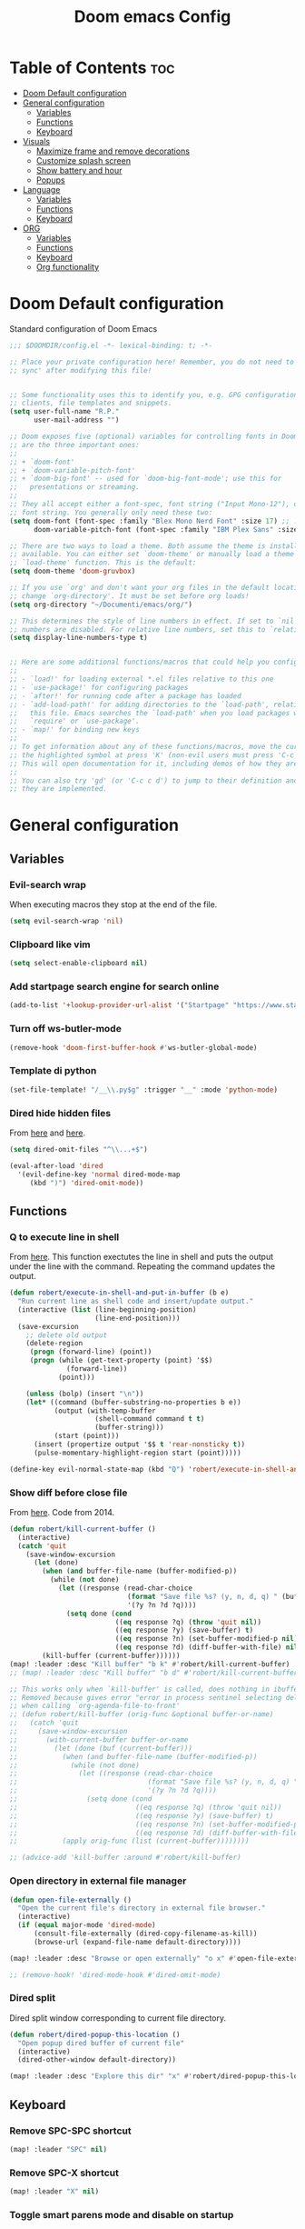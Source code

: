 #+title: Doom emacs Config
#+PROPERTY: header-args :tangle config.el :results none
#+options: toc:2

* Table of Contents :toc:
- [[#doom-default-configuration][Doom Default configuration]]
- [[#general-configuration][General configuration]]
  - [[#variables][Variables]]
  - [[#functions][Functions]]
  - [[#keyboard][Keyboard]]
- [[#visuals][Visuals]]
  - [[#maximize-frame-and-remove-decorations][Maximize frame and remove decorations]]
  - [[#customize-splash-screen][Customize splash screen]]
  - [[#show-battery-and-hour][Show battery and hour]]
  - [[#popups][Popups]]
- [[#language][Language]]
  - [[#variables-1][Variables]]
  - [[#functions-1][Functions]]
  - [[#keyboard-1][Keyboard]]
- [[#org][ORG]]
  - [[#variables-2][Variables]]
  - [[#functions-2][Functions]]
  - [[#keyboard-2][Keyboard]]
  - [[#org-functionality][Org functionality]]

* Doom Default configuration
Standard configuration of Doom Emacs

#+begin_src emacs-lisp
;;; $DOOMDIR/config.el -*- lexical-binding: t; -*-

;; Place your private configuration here! Remember, you do not need to run 'doom
;; sync' after modifying this file!


;; Some functionality uses this to identify you, e.g. GPG configuration, email
;; clients, file templates and snippets.
(setq user-full-name "R.P."
      user-mail-address "")

;; Doom exposes five (optional) variables for controlling fonts in Doom. Here
;; are the three important ones:
;;
;; + `doom-font'
;; + `doom-variable-pitch-font'
;; + `doom-big-font' -- used for `doom-big-font-mode'; use this for
;;   presentations or streaming.
;;
;; They all accept either a font-spec, font string ("Input Mono-12"), or xlfd
;; font string. You generally only need these two:
(setq doom-font (font-spec :family "Blex Mono Nerd Font" :size 17) ;; :weight 'regular)
      doom-variable-pitch-font (font-spec :family "IBM Plex Sans" :size 19 :weight 'light))

;; There are two ways to load a theme. Both assume the theme is installed and
;; available. You can either set `doom-theme' or manually load a theme with the
;; `load-theme' function. This is the default:
(setq doom-theme 'doom-gruvbox)

;; If you use `org' and don't want your org files in the default location below,
;; change `org-directory'. It must be set before org loads!
(setq org-directory "~/Documenti/emacs/org/")

;; This determines the style of line numbers in effect. If set to `nil', line
;; numbers are disabled. For relative line numbers, set this to `relative'.
(setq display-line-numbers-type t)


;; Here are some additional functions/macros that could help you configure Doom:
;;
;; - `load!' for loading external *.el files relative to this one
;; - `use-package!' for configuring packages
;; - `after!' for running code after a package has loaded
;; - `add-load-path!' for adding directories to the `load-path', relative to
;;   this file. Emacs searches the `load-path' when you load packages with
;;   `require' or `use-package'.
;; - `map!' for binding new keys
;;
;; To get information about any of these functions/macros, move the cursor over
;; the highlighted symbol at press 'K' (non-evil users must press 'C-c c k').
;; This will open documentation for it, including demos of how they are used.
;;
;; You can also try 'gd' (or 'C-c c d') to jump to their definition and see how
;; they are implemented.

#+end_src

* General configuration
** Variables
*** Evil-search wrap
When executing macros they stop at the end of the file.

#+begin_src emacs-lisp
(setq evil-search-wrap 'nil)
#+end_src

*** Clipboard like vim

#+begin_src emacs-lisp
(setq select-enable-clipboard nil)
#+end_src

*** Add startpage search engine for search online

#+begin_src emacs-lisp
(add-to-list '+lookup-provider-url-alist '("Startpage" "https://www.startpage.com/sp/search?query=%s"))
#+end_src

*** Turn off ws-butler-mode

#+begin_src emacs-lisp
(remove-hook 'doom-first-buffer-hook #'ws-butler-global-mode)
#+end_src

*** Template di python

#+begin_src emacs-lisp
(set-file-template! "/__\\.py$g" :trigger "__" :mode 'python-mode)
#+end_src

*** Dired hide hidden files

From [[https://qerub.se/hiding-hidden-files-in-emacs-dired][here]] and [[https://stackoverflow.com/questions/31363541/how-to-map-emacs-evil-keys-to-dired-plus][here]].

#+begin_src emacs-lisp 
(setq dired-omit-files "^\\...+$")

(eval-after-load 'dired
  '(evil-define-key 'normal dired-mode-map
     (kbd ")") 'dired-omit-mode))
#+end_src

** Functions
*** Q to execute line in shell

From [[https://emacs.stackexchange.com/questions/55506/run-current-line-or-selection-in-shell-then-insert-result-in-emacs-buffer-acme][here]].
This function exectutes the line in shell and puts the output under the line
with the command. Repeating the command updates the output.

#+begin_src emacs-lisp
(defun robert/execute-in-shell-and-put-in-buffer (b e)
  "Run current line as shell code and insert/update output."
  (interactive (list (line-beginning-position)
                     (line-end-position)))
  (save-excursion
    ;; delete old output
    (delete-region
     (progn (forward-line) (point))
     (progn (while (get-text-property (point) '$$)
              (forward-line))
            (point)))

    (unless (bolp) (insert "\n"))
    (let* ((command (buffer-substring-no-properties b e))
           (output (with-temp-buffer
                     (shell-command command t t)
                     (buffer-string)))
           (start (point)))
      (insert (propertize output '$$ t 'rear-nonsticky t))
      (pulse-momentary-highlight-region start (point)))))

(define-key evil-normal-state-map (kbd "Q") 'robert/execute-in-shell-and-put-in-buffer)
#+end_src

*** Show diff before close file
From [[https://emacs.stackexchange.com/questions/3245/kill-buffer-prompt-with-option-to-diff-the-changes/3363#3363][here]]. Code from 2014.

#+begin_src emacs-lisp 
(defun robert/kill-current-buffer ()
  (interactive)
  (catch 'quit
    (save-window-excursion
      (let (done)
        (when (and buffer-file-name (buffer-modified-p))
          (while (not done)
            (let ((response (read-char-choice
                             (format "Save file %s? (y, n, d, q) " (buffer-file-name))
                             '(?y ?n ?d ?q))))
              (setq done (cond
                          ((eq response ?q) (throw 'quit nil))
                          ((eq response ?y) (save-buffer) t)
                          ((eq response ?n) (set-buffer-modified-p nil) t)
                          ((eq response ?d) (diff-buffer-with-file) nil))))))
        (kill-buffer (current-buffer))))))
(map! :leader :desc "Kill buffer" "b k" #'robert/kill-current-buffer)
;; (map! :leader :desc "Kill buffer" "b d" #'robert/kill-current-buffer)
#+end_src


#+begin_src emacs-lisp :tangle no
;; This works only when `kill-buffer' is called, does nothing in ibuffer idk
;; Removed because gives error "error in process sentinel selecting deleted buffer"
;; when calling `org-agenda-file-to-front' 
;; (defun robert/kill-buffer (orig-func &optional buffer-or-name)
;;   (catch 'quit
;;     (save-window-excursion
;;       (with-current-buffer buffer-or-name
;;         (let (done (buf (current-buffer)))
;;           (when (and buffer-file-name (buffer-modified-p))
;;             (while (not done)
;;               (let ((response (read-char-choice
;;                                (format "Save file %s? (y, n, d, q) " (buffer-file-name buf))
;;                                '(?y ?n ?d ?q))))
;;                 (setq done (cond
;;                             ((eq response ?q) (throw 'quit nil))
;;                             ((eq response ?y) (save-buffer) t)
;;                             ((eq response ?n) (set-buffer-modified-p nil) t)
;;                             ((eq response ?d) (diff-buffer-with-file) nil))))))
;;           (apply orig-func (list (current-buffer))))))))

;; (advice-add 'kill-buffer :around #'robert/kill-buffer)
#+end_src

*** Open directory in external file manager

#+begin_src emacs-lisp
(defun open-file-externally ()
  "Open the current file's directory in external file browser."
  (interactive)
  (if (equal major-mode 'dired-mode)
      (consult-file-externally (dired-copy-filename-as-kill))
      (browse-url (expand-file-name default-directory))))

(map! :leader :desc "Browse or open externally" "o x" #'open-file-externally)

;; (remove-hook! 'dired-mode-hook #'dired-omit-mode)
#+end_src

*** Dired split

Dired split window corresponding to current file directory.

#+begin_src emacs-lisp
(defun robert/dired-popup-this-location ()
  "Open popup dired buffer of current file"
  (interactive)
  (dired-other-window default-directory))

(map! :leader :desc "Explore this dir" "x" #'robert/dired-popup-this-location)
#+end_src

** Keyboard 
*** Remove SPC-SPC shortcut

#+begin_src emacs-lisp
(map! :leader "SPC" nil)
#+end_src

*** Remove SPC-X shortcut

#+begin_src emacs-lisp
(map! :leader "X" nil)
#+end_src

*** Toggle smart parens mode and disable on startup

#+begin_src emacs-lisp
(map! :leader "t [" #'smartparens-mode)
(remove-hook 'doom-first-buffer-hook #'smartparens-global-mode)
#+end_src

*** Map menu key to save

#+begin_src emacs-lisp
(global-set-key (kbd "<menu>") 'save-buffer)
#+end_src

*** C-e vim shortcut
Aggiunge la scorciatoia per copiare quello che è sotto

#+begin_src emacs-lisp
(define-key evil-insert-state-map (kbd "\C-e") 'evil-copy-from-below)
#+end_src

*** Switch +vterm/toggle and +vterm/here

#+begin_src emacs-lisp
(map! :leader :desc "Open vterm popup" "o T" #'+vterm/toggle)
(map! :leader :desc "Open vterm here" "o t" #'+vterm/here)
#+end_src

*** Ctrl+ins, Shift+ins always system clipboard
#+begin_src emacs-lisp
(global-set-key (kbd "S-<insert>") 'clipboard-yank)
(define-key evil-visual-state-map (kbd "C-<insert>") 'robert/copy)
(define-key evil-visual-state-map (kbd "S-<deltechar>") 'clipboard-kill-region)

(defun robert/copy ()
  "Copy to system clipboard"
  (interactive)
  (evil-use-register ?+)
  (call-interactively 'evil-yank))
(global-set-key (kbd "C-<insert>") 'robert/copy)
#+end_src

*** Grep

#+begin_src emacs-lisp
(map! :leader :desc "Grep" "/" #'grep)
#+end_src

* Visuals
** Maximize frame and remove decorations

From [[https://emacs.stackexchange.com/questions/2999/how-to-maximize-my-emacs-frame-on-start-up][here]].

#+begin_src emacs-lisp
(add-to-list 'initial-frame-alist '(fullscreen . maximized))
(add-to-list 'default-frame-alist '(undecorated . t))
#+end_src

** Customize splash screen

From [[https://discourse.doomemacs.org/t/how-to-change-your-splash-screen/57][discourse]].

This is the ascii splash image.

#+begin_src emacs-lisp :tangle no
;; (defun my-weebery-is-always-greater ()
;; (let* ((banner '("───▄▄─▄████▄▐▄▄▄▌"
;;                  "──▐──████▀███▄█▄▌"
;;                  "▐─▌──█▀▌──▐▀▌▀█▀ "
;;                  "─▀───▌─▌──▐─▌    "
;;                  "─────█─█──▐▌█    "))
;;          (longest-line (apply #'max (mapcar #'length banner))))
;;     (put-text-property
;;      (point)
;;      (dolist (line banner (point))
;;        (insert (+doom-dashboard--center
;;                 +doom-dashboard--width
;;                 (concat line (make-string (max 0 (- longest-line (length line))) 32)))
;;                "\n"))
;;      'face 'doom-dashboard-banner)))

;; (setq +doom-dashboard-ascii-banner-fn #'my-weebery-is-always-greater)
#+end_src

This is the image splash image for the GUI.

#+begin_src emacs-lisp
(setq fancy-splash-image "~/Pictures/.emacs_mars.png")

(assoc-delete-all "Reload last session" +doom-dashboard-menu-sections)
(assoc-delete-all "Open org-agenda" +doom-dashboard-menu-sections)
(assoc-delete-all "Open project" +doom-dashboard-menu-sections)
(assoc-delete-all "Open documentation" +doom-dashboard-menu-sections)

(remove-hook! '+doom-dashboard-functions #'doom-dashboard-widget-footer)

(add-hook! '+doom-dashboard-functions :append
  (insert "\n" (+doom-dashboard--center +doom-dashboard--width "I showed you my config files, pls respond")))

#+end_src

** Show battery and hour

#+begin_src emacs-lisp
(add-hook 'after-init-hook #'display-battery-mode)
(add-hook 'after-init-hook #'display-time)
;; (add-hook 'after-init-hook #'menu-bar-mode)
(setq 
 display-time-format "%a·%d/%m/%y·%H:%M"
 ;; display-time-24hr-format t
 ;; display-time-day-and-date t
 display-time-default-load-average 3)

#+end_src

** Popups

From [[https://docs.doomemacs.org/latest/modules/ui/popup/][here]].
By default, the mode-line is hidden in popups. To disable this, you can either:
Change the default :modeline property in +popup-defaults: 

#+begin_src emacs-lisp :tangle no
;;(plist-put +popup-defaults :modeline t)
#+end_src

Completely disable management of the mode-line in popups: 

#+begin_src emacs-lisp
(remove-hook '+popup-buffer-mode-hook #'+popup-set-modeline-on-enable-h)
#+end_src

* Language
** Variables
*** Translation

#+begin_src emacs-lisp
(setq gts-translate-list '(("it" "en")
                           ("en" "it")
                           ("it" "es")
                           ("es" "it")))

(after! go-translate
  (setq gts-default-translator
        (gts-translator
         :picker (gts-prompt-picker)
         :engines (list (gts-bing-engine) (gts-google-engine))
         :render (gts-buffer-render))))
#+end_src

*** Disable company popup on startup

#+begin_src emacs-lisp
(setq company-idle-delay nil)
#+end_src

*** Front-end company-box

Useful when in variable pitch mode.

#+begin_src emacs-lisp
(add-hook 'company-mode-hook 'company-box-mode)
#+end_src

** Functions
*** Function that switches between two dictionaries

#+begin_src emacs-lisp
(after! ispell
  (ispell-change-dictionary "italian"))

(defun fd-switch-dictionary()
 (interactive)
 (let* ((dic ispell-current-dictionary)
        (change (if (string= dic "italian") "english" "italian")))
  (ispell-change-dictionary change)
  (message "Dictionary switched from %s to %s" dic change)))

(map! :leader :desc "Switch dictionary" "t d" #'fd-switch-dictionary)
#+end_src

** Keyboard

*** Flyspell
Rimuove la scorciatoia di default per la correzione automatica e ne aggiunge un'altra con g.

#+begin_src emacs-lisp
(eval-after-load "flyspell"
  '(define-key flyspell-mode-map (kbd "C-M-i") nil))
(global-set-key (kbd "<M-tab>") 'complete-symbol)
(define-key evil-normal-state-map (kbd "g .") 'flyspell-auto-correct-word)
#+end_src

* ORG
** Variables
*** Hooks org-mode

#+begin_src emacs-lisp
(add-hook 'org-mode-hook 'mixed-pitch-mode)
(add-hook 'org-mode-hook '+org-pretty-mode)
(add-hook 'org-mode-hook '(lambda () (text-scale-increase +1)))
(add-hook 'org-mode-hook '(lambda () (modify-syntax-entry ?\' " ")))
#+end_src

*** Org-ellipses

#+begin_src emacs-lisp
(setq org-ellipses " ^ ")
#+end_src

** Functions
*** Occur Buffer for tree view of org mode headers

From the [[https://www.emacswiki.org/emacs/OccurMode#h5o-7][Emacs Wiki]]

This gets rid of the line numbers and the header line, so that the result
is more like the output from ‘grep’. You might want to bind this to C-c C-x.

Then use =doom/window-maximize-buffer= to hide the sidebar.

Unable to delete the header line (*number* matches for *match* in buffer: *buffer*).
Text is read only.

#+begin_src emacs-lisp 
(defun occur-mode-clean-buffer ()
  "Removes all commentary from the *Occur* buffer, leaving the
 unadorned lines."
  (interactive)
  (if (get-buffer "*Occur*")
      (save-excursion
        (set-buffer (get-buffer "*Occur*"))
        (goto-char (point-min))
        (read-only-mode 0)
        ;; (if (looking-at "^[0-9]+ lines matching \"")
        ;;     (kill-line 1))
        ;; (flush-lines "^[0-9]+ matches for")
        (while (re-search-forward "^[ \t]*[0-9]+:"
                                  (point-max)
                                  t)
          (replace-match "")
          (forward-line 1))
        (+evil/window-move-left) 
        (evil-window-increase-width 28)
        (+popup-mode)
        (+word-wrap-mode)
        (text-scale-adjust -1)
        (read-only-mode 1))
    (message "There is no buffer named \"*Occur*\".")))

;; (add-hook 'occur-hook #'occur-mode-clean-buffer)
#+end_src

#+begin_src emacs-lisp
(defun robert/occur-tree-org ()
  "Show headings of org file"
  (interactive)
  (occur "^\*+ ")
  (occur-mode-clean-buffer))

(map! :after org
      :map org-mode-map
      :localleader
      :desc "Show Org tree" ";" #'robert/occur-tree-org)
#+end_src

*** Screenshot insertion from screenshot folder

From [[https://old.reddit.com/r/emacs/comments/52q70g/paste_an_image_on_clipboard_to_emacs_org_mode/][reddit]]. 
I have a shell script to create screenshots with =xfce4-screenshooter= to select
a region and assign a name.
Hours wasted for this thing: 10.

#+begin_src emacs-lisp :tangle no
(defun get-newest-file-from-dir  (path)
  "Get latest file (including directory) in PATH."
  (car (directory-files path 'full nil #'file-newer-than-file-p)))
#+end_src

#+begin_src emacs-lisp 
(defun aj-fetch-latest (path)
  (let ((e (f-entries path)))
    (car (sort e (lambda (a b)
                   (not (time-less-p (aj-mtime a)
                                     (aj-mtime b))))))))
(defun aj-mtime (f) (let ((attrs (file-attributes f))) (nth 5 attrs)))

(defun insert-org-image--time-dependent ()
  "Moves image from screenshot folder to `buffer-file-name'_media, inserting org-mode link"
  (interactive)
  (let* (
         ;; (indir (expand-file-name ~/Documenti/emacs/screenshots))
         (infile (aj-fetch-latest "~/Documenti/emacs/screenshots"))
         ;; (infile (get-newest-file-from-dir "~/Documenti/emacs/screenshots"))
         (outdir (concat (buffer-file-name) "_media"))
         (outfile (expand-file-name (file-name-nondirectory infile) outdir)))
    (unless (file-directory-p outdir)
      (make-directory outdir t))
    (when (or
           (string-equal "0" (format-time-string "%-M" 
                                                 (time-since (f-modification-time infile))))
           (string-equal "1" (format-time-string "%-M" 
                                                 (time-since (f-modification-time infile)))))
      (rename-file infile outfile)
      (insert (concat (concat 
                       "[[./" 
                       (file-name-nondirectory (buffer-file-name)) 
                       "_media/" 
                       (file-name-nondirectory outfile)) 
                      "]]"))))
  (newline)
  (newline))

(defun insert-org-image--time-independent ()
  "Moves image from screenshot folder to `buffer-file-name'_media, inserting org-mode link"
  (interactive)
  (let* (
         ;; (indir (expand-file-name ~/Documenti/emacs/screenshots))
         (infile (aj-fetch-latest "~/Documenti/emacs/screenshots"))
         ;; (infile (get-newest-file-from-dir "~/Documenti/emacs/screenshots"))
         (outdir (concat (buffer-file-name) "_media"))
         (outfile (expand-file-name (file-name-nondirectory infile) outdir)))
    (unless (file-directory-p outdir)
      (make-directory outdir t))
    (rename-file infile outfile)
    (insert (concat (concat 
                     "[[./" 
                     (file-name-nondirectory (buffer-file-name)) 
                     "_media/" 
                     (file-name-nondirectory outfile)) 
                    "]]")))
  (newline)
  (newline))

(map! :after org
      :map org-mode-map
      :localleader
      :desc "Insert screenshot (last 1m)" "a i" #'insert-org-image--time-dependent)
(map! :after org
      :map org-mode-map
      :localleader
      :desc "Insert screenshot" "a I" #'insert-org-image--time-independent)
;; (map! :after org
;;       :map org-mode-map
;;       :localleader
;;       :desc "Insert screenshot" "<print>" #'insert-org-image--time-dependent)
#+end_src


*** Screenshot insertion from within emacs

From [[https://stackoverflow.com/questions/17435995/paste-an-image-on-clipboard-to-emacs-org-mode-file-without-saving-it][here]].
This allows to take a screenshot with import from within emacs. Cannot move cursor, not very useful.
#+begin_src emacs-lisp :tangle no
(defun my-org-screenshot ()
  "Take a screenshot into a time stamped unique-named file in the
same directory as the org-buffer and insert a link to this file."
  (interactive)
  ;; (org-display-inline-images)
  (setq filename
        (concat
         (make-temp-name
          (concat (file-name-nondirectory (buffer-file-name))
                  "_imgs/"
                  (format-time-string "%Y%m%d_%H%M%S_")) ) ".png"))
  (unless (file-exists-p (file-name-directory filename))
    (make-directory (file-name-directory filename)))
  ; take screenshot
  (if (eq system-type 'darwin)
      (call-process "screencapture" nil nil nil "-i" filename))
  (if (eq system-type 'gnu/linux)
      (call-process "import" nil nil nil filename))
  ; insert into file if correctly taken
  (if (file-exists-p filename)
    (insert (concat "[[./" filename "]]"))))


#+end_src

** Keyboard
*** Font shortcuts

#+begin_src emacs-lisp
(map! :leader :desc "toggle font mode" "t v" #'mixed-pitch-mode)
(map! :leader :desc "Toggle emphasis markers" "t e" #'+org-pretty-mode)
(map! :leader :desc "Toggle emphasis headings" "t h" #'org-tree-slide-heading-emphasis-toggle)
(map! :leader :desc "Toggle centered window" "t C" #'centered-window-mode)
#+end_src

*** Insert heading on same level

#+begin_src emacs-lisp
(with-eval-after-load "org"
  (define-key org-mode-map (kbd "<C-M-return>") #'org-insert-heading))
#+end_src

** Org functionality
*** Org-tree-slide-mode
**** Custom play/stop hooks
#+begin_src emacs-lisp
(defun robert/org-tree-slide-play-mode-hook ()
  ;; (interactive)
        (+org-pretty-mode)
        (setq display-line-numbers nil))

(defun robert/org-tree-slide-stop-mode-hook ()
  ;; (interactive)
        (+org-pretty-mode)
        (setq display-line-numbers t))

(add-hook 'org-tree-slide-play-hook 'robert/org-tree-slide-play-mode-hook)
(add-hook 'org-tree-slide-stop-hook 'robert/org-tree-slide-stop-mode-hook)
#+end_src

**** Advice remove
- Allow to start the presentation where the cursor is
- Remove advice allows to move normally
- Remove hook of default prettify function
- Add hook of custom prettify function

#+begin_src emacs-lisp
(after! org-tree-slide
  (setq org-tree-slide-cursor-init nil)
  (advice-remove 'org-tree-slide--display-tree-with-narrow
                 #'+org-present--hide-first-heading-maybe-a)
  (remove-hook 'org-tree-slide-mode-hook #'+org-present-prettify-slide-h)
  (add-hook 'org-tree-slide-mode-hook #'+org-present-prettify-slide-h-custom))
#+end_src

**** Prettify function without centering
Copy the configuration of the function, comment out the centering
portion

#+begin_src emacs-lisp
(defun +org-present-prettify-slide-h-custom ()
  "Set up the org window for presentation."
  (setq +org-present-text-scale 5)
  (let ((arg (if org-tree-slide-mode +1 -1)))
    (if (not org-tree-slide-mode)
        (when +org-present--last-wconf
          (set-window-configuration +org-present--last-wconf))
      (setq +org-present--last-wconf (current-window-configuration))
      (doom/window-maximize-buffer))
    ;; (when (fboundp 'centered-window-mode)
    ;;   (setq-local cwm-use-vertical-padding t)
    ;;   (setq-local cwm-frame-internal-border 100)
    ;;   (setq-local cwm-left-fringe-ratio -10)
    ;;   (setq-local cwm-centered-window-width 300)
    ;;   (centered-window-mode arg))
    ;; (hide-mode-line-mode arg)
    (+org-pretty-mode arg)
    (cond (org-tree-slide-mode
           (set-window-fringes nil 0 0)
           (when (bound-and-true-p flyspell-mode)
             (flyspell-mode -1))
           (add-hook 'kill-buffer-hook #'+org-present--cleanup-org-tree-slides-mode
                     nil 'local)
           (text-scale-set +org-present-text-scale)
           (ignore-errors (org-latex-preview '(4))))
          (t
           (text-scale-set 0)
           (set-window-fringes nil fringe-mode fringe-mode)
           (org-clear-latex-preview)
           (org-remove-inline-images)
           (org-mode)))
    (redraw-display)))
#+end_src

*** Org-caputre notes templates

#+begin_src emacs-lisp
(after! org
  (setq org-capture-templates
        '(("t" "Todo" plain (file+headline "~/Documenti/emacs/org/capture/task.org" "TODO")
           "- [ ] %?"
           :unnarrowed nil)
          ("j" "Journal" entry (file+datetree "~/Documenti/emacs/org/capture/journal.org")
           "* %?\nEntered on %U\n  %i\n  %a\n\n"
           :unnarrowed nil)
          ("n" "Nota" plain (file "~/Documenti/emacs/org/capture/note.org" )
           "* %?\n  %i\n  %a\n\n"
           :unnarrowed nil))))

#+end_src

*** Org-journal

#+begin_src emacs-lisp
(setq org-journal-date-prefix "#+TITLE: "
      org-journal-time-prefix "* "
      org-journal-date-format "%A, %Y_%m_%d"
      org-journal-file-format "%Y_%m_%d.org")

(map! :leader :desc "Org-J new entry" "J" #'org-journal-new-entry)
#+end_src

*** Org-roam

**** Config

#+begin_src emacs-lisp
(setq org-roam-directory "~/Documenti/emacs/org/roam")

(setq org-roam-capture-templates
      '(("d" "default"
         plain "%?"
         :if-new (file+head "${slug}_%<%Y_%m_%d_%H%m%s>.org" "#+title: ${title}
,#+filetags:
,#+category: ${title}
,#+date: %U\n")
         :unnarrowed t)))

(setq org-roam-dailies-capture-templates
      '(("d" "default"
         entry "* %<%H:%M> %?"
         :target (file+head "%<%Y_%m_%d>.org" "#+title: %<%Y-%m-%d>\n"))))

;;; IDK
;; (setq org-roam-dailies-capture-templates
;;       '(("d" "default"
;;          entry "* %<%H:%M> %?"
;;          :target (file+head "%<%Y_%m_%d>.org" "#+title: %<%Y-%m-%d>\n"))))
#+end_src

**** Keyboard

#+begin_src emacs-lisp
(defun org-roam-node-insert-immediate (arg &rest args)
  (interactive "P")
  (let ((args (cons arg args))
        (org-roam-capture-templates (list (append (car org-roam-capture-templates)
                                                  '(:immediate-finish t)))))
    (apply #'org-roam-node-insert args)))

(map! :leader :desc "Node insert immediate" "n r i" #'org-roam-node-insert-immediate)
(define-key evil-insert-state-map (kbd "C-M-n") 'org-roam-node-insert-immediate)

(map! :leader :desc "Node insert" "n r I" #'org-roam-node-insert)
#+end_src

??? Don't remember
#+begin_src emacs-lisp :tangle no
;; (defun robert/org-roam-filter-by-tag (tag-name)
;;   (lambda (node)
;;     member tag-name (org-roam-node-tags node)))

;; (defun robert/org-roam-list-notes-by-tag (tag-name)
;;   (mapcar #'org-roam-node-file
;;           (seq-filter
;;            (robert/org-roam-filter-by-tag name)
;;            (org-roam-node-list))))
#+end_src

